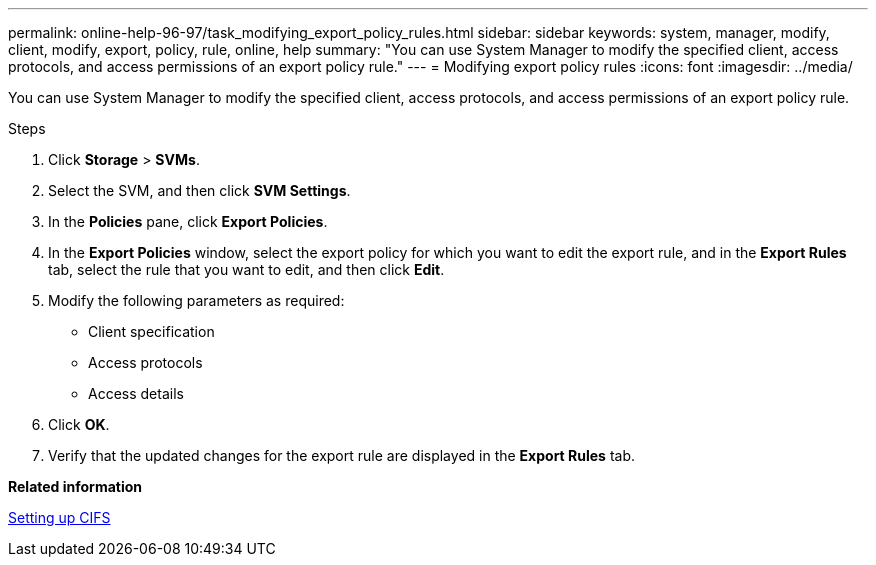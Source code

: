 ---
permalink: online-help-96-97/task_modifying_export_policy_rules.html
sidebar: sidebar
keywords: system, manager, modify, client, modify, export, policy, rule, online, help
summary: "You can use System Manager to modify the specified client, access protocols, and access permissions of an export policy rule."
---
= Modifying export policy rules
:icons: font
:imagesdir: ../media/

[.lead]
You can use System Manager to modify the specified client, access protocols, and access permissions of an export policy rule.

.Steps

. Click *Storage* > *SVMs*.
. Select the SVM, and then click *SVM Settings*.
. In the *Policies* pane, click *Export Policies*.
. In the *Export Policies* window, select the export policy for which you want to edit the export rule, and in the *Export Rules* tab, select the rule that you want to edit, and then click *Edit*.
. Modify the following parameters as required:
 ** Client specification
 ** Access protocols
 ** Access details
. Click *OK*.
. Verify that the updated changes for the export rule are displayed in the *Export Rules* tab.

*Related information*

xref:task_setting_up_cifs.adoc[Setting up CIFS]
